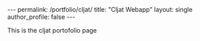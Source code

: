 #+OPTIONS: toc:nil
#+BEGIN_HTML
---
permalink: /portfolio/cljat/
title: "Cljat Webapp"
layout: single
author_profile: false
---
#+END_HTML

This is the cljat portofolio page
